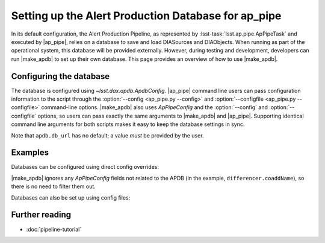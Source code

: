 .. py:currentmodule:: lsst.ap.pipe

.. program:: make_apdb.py

.. _ap-pipe-apdb:

####################################################
Setting up the Alert Production Database for ap_pipe
####################################################

.. Centralized markup for program names

.. |make_apdb| replace:: :doc:`make_apdb.py <scripts/make_apdb.py>`

.. |ap_pipe| replace:: :command:`ap_pipe.py`


In its default configuration, the Alert Production Pipeline, as represented by :lsst-task:`lsst.ap.pipe.ApPipeTask` and executed by |ap_pipe|, relies on a database to save and load DIASources and DIAObjects.
When running as part of the operational system, this database will be provided externally.
However, during testing and development, developers can run |make_apdb| to set up their own database.
This page provides an overview of how to use |make_apdb|.

.. _section-ap-pipe-apdb-config:

Configuring the database
========================

The database is configured using `~lsst.dax.apdb.ApdbConfig`.
|ap_pipe| command line users can pass configuration information to the script through the :option:`--config <ap_pipe.py --config>` and :option:`--configfile <ap_pipe.py --configfile>` command-line options.
|make_apdb| also uses `ApPipeConfig` and the :option:`--config` and :option:`--configfile` options, so users can pass exactly the same arguments to |make_apdb| and |ap_pipe|.
Supporting identical command line arguments for both scripts makes it easy to keep the database settings in sync.

Note that ``apdb.db_url`` has no default; a value *must* be provided by the user.

.. _section-ap-pipe-apdb-examples:

Examples
========

Databases can be configured using direct config overrides:

.. prompt:: bash

   make_apdb.py -c diaPipe.apdb.isolation_level=READ_UNCOMMITTED diaPipe.apdb.db_url="sqlite:///databases/apdb.db" differencer.coaddName=dcr
   ap_pipe.py -c diaPipe.apdb.isolation_level=READ_UNCOMMITTED diaPipe.apdb.db_url="sqlite:///databases/apdb.db" differencer.coaddName=dcr repo --calib repo/calibs --rerun myrun --id

|make_apdb| ignores any `ApPipeConfig` fields not related to the APDB (in the example, ``differencer.coaddName``), so there is no need to filter them out.

Databases can also be set up using config files:

.. prompt:: bash

   make_apdb.py -C myApPipeConfig.py
   ap_pipe.py repo --calib repo/calibs --rerun myrun -C myApPipeConfig.py --id

.. _section-ap-pipe-apdb-seealso:

Further reading
===============

- :doc:`pipeline-tutorial`
